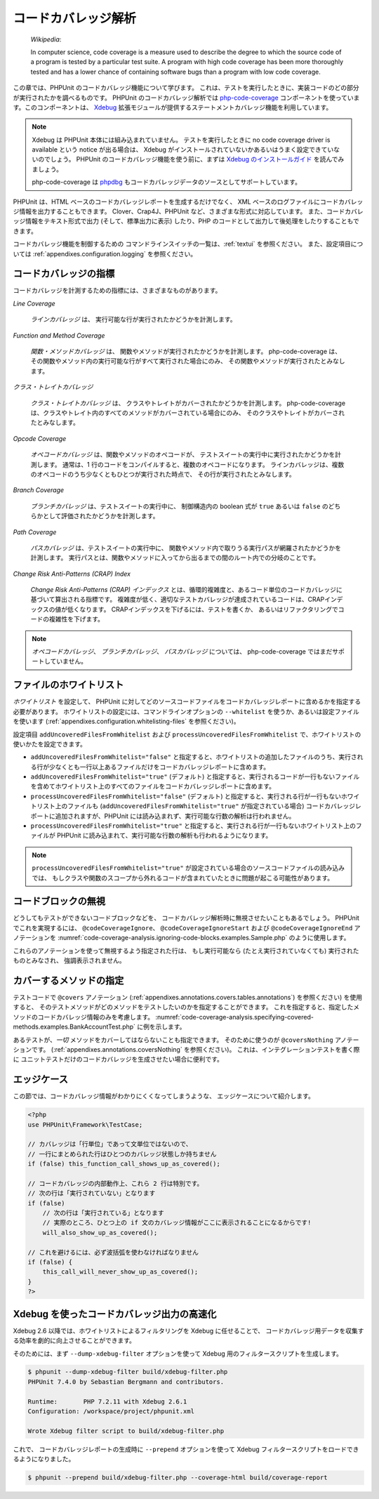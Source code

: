 

.. _code-coverage-analysis:

====================
コードカバレッジ解析
====================

    *Wikipedia*:

    In computer science, code coverage is a measure used to describe the
    degree to which the source code of a program is tested by a particular
    test suite. A program with high code coverage has been more thoroughly
    tested and has a lower chance of containing software bugs than a program
    with low code coverage.

この章では、PHPUnit のコードカバレッジ機能について学びます。
これは、テストを実行したときに、実装コードのどの部分が実行されたかを調べるものです。
PHPUnit のコードカバレッジ解析では
`php-code-coverage <https://github.com/sebastianbergmann/php-code-coverage>`_
コンポーネントを使っています。このコンポーネントは、
`Xdebug <https://www.xdebug.org/>`_
拡張モジュールが提供するステートメントカバレッジ機能を利用しています。

.. admonition:: Note

   Xdebug は PHPUnit 本体には組み込まれていません。
   テストを実行したときに no code coverage driver is available という notice が出る場合は、
   Xdebug がインストールされていないかあるいはうまく設定できていないのでしょう。
   PHPUnit のコードカバレッジ機能を使う前に、まずは
   `Xdebug のインストールガイド <https://xdebug.org/docs/install>`_
   を読んでみましょう。

   php-code-coverage は `phpdbg <https://phpdbg.room11.org/introduction.html>`_
   もコードカバレッジデータのソースとしてサポートしています。

PHPUnit は、HTML ベースのコードカバレッジレポートを生成するだけでなく、
XML ベースのログファイルにコードカバレッジ情報を出力することもできます。
Clover、Crap4J、PHPUnit など、さまざまな形式に対応しています。
また、コードカバレッジ情報をテキスト形式で出力 (そして、標準出力に表示)
したり、PHP のコードとして出力して後処理をしたりすることもできます。

コードカバレッジ機能を制御するための
コマンドラインスイッチの一覧は、:ref:`textui` を参照ください。
また、設定項目については :ref:`appendixes.configuration.logging` を参照ください。

.. _code-coverage-analysis.metrics:

コードカバレッジの指標
######################

コードカバレッジを計測するための指標には、さまざまなものがあります。

*Line Coverage*

    *ラインカバレッジ* は、
    実行可能な行が実行されたかどうかを計測します。

*Function and Method Coverage*

    *関数・メソッドカバレッジ* は、
    関数やメソッドが実行されたかどうかを計測します。
    php-code-coverage は、その関数やメソッド内の実行可能な行がすべて実行された場合にのみ、
    その関数やメソッドが実行されたとみなします。

*クラス・トレイトカバレッジ*

    *クラス・トレイトカバレッジ* は、
    クラスやトレイトがカバーされたかどうかを計測します。
    php-code-coverage は、クラスやトレイト内のすべてのメソッドがカバーされている場合にのみ、
    そのクラスやトレイトがカバーされたとみなします。

*Opcode Coverage*

    *オペコードカバレッジ* は、関数やメソッドのオペコードが、
    テストスイートの実行中に実行されたかどうかを計測します。
    通常は、1 行のコードをコンパイルすると、複数のオペコードになります。
    ラインカバレッジは、複数のオペコードのうち少なくともひとつが実行された時点で、
    その行が実行されたとみなします。

*Branch Coverage*

    *ブランチカバレッジ* は、テストスイートの実行中に、
    制御構造内の boolean 式が ``true`` あるいは ``false``
    のどちらかとして評価されたかどうかを計測します。

*Path Coverage*

    *パスカバレッジ* は、テストスイートの実行中に、
    関数やメソッド内で取りうる実行パスが網羅されたかどうかを計測します。
    実行パスとは、関数やメソッドに入ってから出るまでの間のルート内での分岐のことです。

*Change Risk Anti-Patterns (CRAP) Index*

    *Change Risk Anti-Patterns (CRAP) インデックス*
    とは、循環的複雑度と、あるコード単位のコードカバレッジに基づいて算出される指標です。
    複雑度が低く、適切なテストカバレッジが達成されているコードは、CRAPインデックスの値が低くなります。
    CRAPインデックスを下げるには、テストを書くか、
    あるいはリファクタリングでコードの複雑性を下げます。

.. admonition:: Note

   *オペコードカバレッジ*、
   *ブランチカバレッジ*、
   *パスカバレッジ* については、
   php-code-coverage ではまだサポートしていません。

.. _code-coverage-analysis.whitelisting-files:

ファイルのホワイトリスト
########################

*ホワイトリスト* を設定して、
PHPUnit に対してどのソースコードファイルをコードカバレッジレポートに含めるかを指定する必要があります。
ホワイトリストの設定には、コマンドラインオプションの ``--whitelist``
を使うか、あるいは設定ファイルを使います (:ref:`appendixes.configuration.whitelisting-files` を参照ください)。

設定項目 ``addUncoveredFilesFromWhitelist`` および ``processUncoveredFilesFromWhitelist`` で、ホワイトリストの使いかたを設定できます。

- ``addUncoveredFilesFromWhitelist="false"`` と指定すると、ホワイトリストの追加したファイルのうち、実行される行が少なくとも一行以上あるファイルだけをコードカバレッジレポートに含めます。

- ``addUncoveredFilesFromWhitelist="true"`` (デフォルト) と指定すると、実行されるコードが一行もないファイルを含めてホワイトリスト上のすべてのファイルをコードカバレッジレポートに含めます。

- ``processUncoveredFilesFromWhitelist="false"`` (デフォルト) と指定すると、実行される行が一行もないホワイトリスト上のファイルも (``addUncoveredFilesFromWhitelist="true"`` が指定されている場合) コードカバレッジレポートに追加されますが、PHPUnit には読み込まれず、実行可能な行数の解析は行われません。

- ``processUncoveredFilesFromWhitelist="true"`` と指定すると、実行される行が一行もないホワイトリスト上のファイルが PHPUnit に読み込まれて、実行可能な行数の解析も行われるようになります。

.. admonition:: Note

   ``processUncoveredFilesFromWhitelist="true"``
   が設定されている場合のソースコードファイルの読み込みでは、
   もしクラスや関数のスコープから外れるコードが含まれていたときに問題が起こる可能性があります。

.. _code-coverage-analysis.ignoring-code-blocks:

コードブロックの無視
####################

どうしてもテストができないコードブロックなどを、
コードカバレッジ解析時に無視させたいこともあるでしょう。
PHPUnit でこれを実現するには、
``@codeCoverageIgnore``、
``@codeCoverageIgnoreStart`` および
``@codeCoverageIgnoreEnd`` アノテーションを
:numref:`code-coverage-analysis.ignoring-code-blocks.examples.Sample.php`
のように使用します。

.. code-block:: php
    :caption: ``@codeCoverageIgnore``、``@codeCoverageIgnoreStart`` および ``@codeCoverageIgnoreEnd`` アノテーションの使用法
    :name: code-coverage-analysis.ignoring-code-blocks.examples.Sample.php

    <?php
    use PHPUnit\Framework\TestCase;

    /**
     * @codeCoverageIgnore
     */
    class Foo
    {
        public function bar()
        {
        }
    }

    class Bar
    {
        /**
         * @codeCoverageIgnore
         */
        public function foo()
        {
        }
    }

    if (false) {
        // @codeCoverageIgnoreStart
        print '*';
        // @codeCoverageIgnoreEnd
    }

    exit; // @codeCoverageIgnore
    ?>

これらのアノテーションを使って無視するよう指定された行は、
もし実行可能なら (たとえ実行されていなくても) 実行されたものとみなされ、
強調表示されません。

.. _code-coverage-analysis.specifying-covered-methods:

カバーするメソッドの指定
########################

テストコードで ``@covers`` アノテーション
(:ref:`appendixes.annotations.covers.tables.annotations`)
を参照ください) を使用すると、
そのテストメソッドがどのメソッドをテストしたいのかを指定することができます。
これを指定すると、指定したメソッドのコードカバレッジ情報のみを考慮します。
:numref:`code-coverage-analysis.specifying-covered-methods.examples.BankAccountTest.php`
に例を示します。

.. code-block:: php
    :caption: どのメソッドを対象とするかを指定したテスト
    :name: code-coverage-analysis.specifying-covered-methods.examples.BankAccountTest.php

    <?php
    use PHPUnit\Framework\TestCase;

    class BankAccountTest extends TestCase
    {
        protected $ba;

        protected function setUp(): void
        {
            $this->ba = new BankAccount;
        }

        /**
         * @covers BankAccount::getBalance
         */
        public function testBalanceIsInitiallyZero()
        {
            $this->assertSame(0, $this->ba->getBalance());
        }

        /**
         * @covers BankAccount::withdrawMoney
         */
        public function testBalanceCannotBecomeNegative()
        {
            try {
                $this->ba->withdrawMoney(1);
            }

            catch (BankAccountException $e) {
                $this->assertSame(0, $this->ba->getBalance());

                return;
            }

            $this->fail();
        }

        /**
         * @covers BankAccount::depositMoney
         */
        public function testBalanceCannotBecomeNegative2()
        {
            try {
                $this->ba->depositMoney(-1);
            }

            catch (BankAccountException $e) {
                $this->assertSame(0, $this->ba->getBalance());

                return;
            }

            $this->fail();
        }

        /**
         * @covers BankAccount::getBalance
         * @covers BankAccount::depositMoney
         * @covers BankAccount::withdrawMoney
         */
        public function testDepositWithdrawMoney()
        {
            $this->assertSame(0, $this->ba->getBalance());
            $this->ba->depositMoney(1);
            $this->assertSame(1, $this->ba->getBalance());
            $this->ba->withdrawMoney(1);
            $this->assertSame(0, $this->ba->getBalance());
        }
    }
    ?>

あるテストが、*一切* メソッドをカバーしてはならないことも指定できます。
そのために使うのが ``@coversNothing`` アノテーションです。
(:ref:`appendixes.annotations.coversNothing` を参照ください)。
これは、インテグレーションテストを書く際に
ユニットテストだけのコードカバレッジを生成させたい場合に便利です。

.. code-block:: php
    :caption: どのメソッドもカバーすべきでないことを指定したテスト
    :name: code-coverage-analysis.specifying-covered-methods.examples.GuestbookIntegrationTest.php

    <?php
    use PHPUnit\DbUnit\TestCase

    class GuestbookIntegrationTest extends TestCase
    {
        /**
         * @coversNothing
         */
        public function testAddEntry()
        {
            $guestbook = new Guestbook();
            $guestbook->addEntry("suzy", "Hello world!");

            $queryTable = $this->getConnection()->createQueryTable(
                'guestbook', 'SELECT * FROM guestbook'
            );

            $expectedTable = $this->createFlatXmlDataSet("expectedBook.xml")
                                  ->getTable("guestbook");

            $this->assertTablesEqual($expectedTable, $queryTable);
        }
    }
    ?>

.. _code-coverage-analysis.edge-cases:

エッジケース
############

この節では、コードカバレッジ情報がわかりにくくなってしまうような、
エッジケースについて紹介します。

.. code-block:: php
    :name: code-coverage-analysis.edge-cases.examples.Sample.php

    <?php
    use PHPUnit\Framework\TestCase;

    // カバレッジは「行単位」であって文単位ではないので、
    // 一行にまとめられた行はひとつのカバレッジ状態しか持ちません
    if (false) this_function_call_shows_up_as_covered();

    // コードカバレッジの内部動作上、これら 2 行は特別です。
    // 次の行は「実行されていない」となります
    if (false)
        // 次の行は「実行されている」となります
        // 実際のところ、ひとつ上の if 文のカバレッジ情報がここに表示されることになるからです!
        will_also_show_up_as_covered();

    // これを避けるには、必ず波括弧を使わなければなりません
    if (false) {
        this_call_will_never_show_up_as_covered();
    }
    ?>

Xdebug を使ったコードカバレッジ出力の高速化
####################################################

Xdebug 2.6 以降では、ホワイトリストによるフィルタリングを Xdebug に任せることで、
コードカバレッジ用データを収集する効率を劇的に向上させることができます。

そのためには、まず ``--dump-xdebug-filter`` オプションを使って
Xdebug 用のフィルタースクリプトを生成します。

.. code-block:: bash

    $ phpunit --dump-xdebug-filter build/xdebug-filter.php
    PHPUnit 7.4.0 by Sebastian Bergmann and contributors.

    Runtime:       PHP 7.2.11 with Xdebug 2.6.1
    Configuration: /workspace/project/phpunit.xml

    Wrote Xdebug filter script to build/xdebug-filter.php

これで、 コードカバレッジレポートの生成時に ``--prepend`` オプションを使って
Xdebug フィルタースクリプトをロードできるようになりました。

.. code-block:: bash

    $ phpunit --prepend build/xdebug-filter.php --coverage-html build/coverage-report

